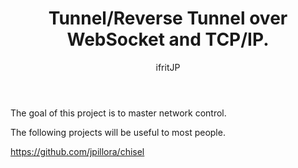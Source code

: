 # -*- coding:utf-8 -*-
#+AUTHOR: ifritJP
#+STARTUP: nofold

#+TITLE: Tunnel/Reverse Tunnel over WebSocket and TCP/IP.

The goal of this project is to master network control.

The following projects will be useful to most people.

https://github.com/jpillora/chisel
